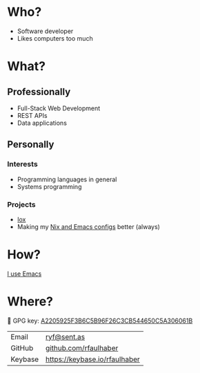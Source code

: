 * Who?
- Software developer
- Likes computers too much
* What?
** Professionally
- Full-Stack Web Development
- REST APIs
- Data applications
** Personally
*** Interests
- Programming languages in general
- Systems programming
*** Projects
- [[https://github.com/rfaulhaber/lox][lox]]
- Making my [[https://github.com/rfaulhaber/dotfiles][Nix and Emacs configs]] better (always)
* How?
[[https://ryanfaulhaber.com/posts/try-emacs/][I use Emacs]]
* Where?
🔑 GPG key: [[https://keybase.io/rfaulhaber/pgp_keys.asc?fingerprint=a2205925f3b6c5b96f26c3cb544650c5a306061b][A2205925F3B6C5B96F26C3CB544650C5A306061B]]

| Email   | [[mailto:ryf@sent.as][ryf@sent.as]]                   |
| GitHub  | [[https://github.com/rfaulhaber][github.com/rfaulhaber]]         |
| Keybase | [[https://keybase.io/rfaulhaber][https://keybase.io/rfaulhaber]] |

